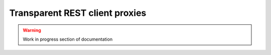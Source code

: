 Transparent REST client proxies
===============================

.. warning::
    Work in progress section of documentation